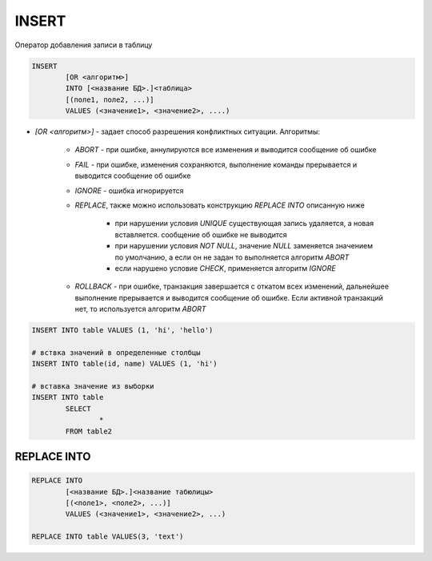 INSERT
======

Оператор добавления записи в таблицу 

.. code-block:: c
	
	INSERT 
		[OR <алгоритм>]
		INTO [<название БД>.]<таблица> 
		[(поле1, поле2, ...)]
		VALUES (<значение1>, <значение2>, ....)


* `[OR <алгоритм>]` - задает способ разрешения конфликтных ситуации. Алгоритмы:

	* `ABORT` - при ошибке, аннулируются все изменения и выводится сообщение об ошибке

	* `FAIL` - при ошибке, изменения сохраняются, выполнение команды прерывается и выводится сообщение об ошибке

	* `IGNORE` - ошибка игнорируется

	* `REPLACE`, также можно использовать конструкцию `REPLACE INTO` описанную ниже

	    * при нарушении условия `UNIQUE` существующая запись удаляется, а новая вставляется. сообщение об ошибке не выводится

	    * при нарушении условия `NOT NULL`, значение `NULL` заменяется значением по умолчанию, а если он не задан то выполняется алгоритм `ABORT`

	    * если нарушено условие `CHECK`, применяется алгоритм `IGNORE`

	* `ROLLBACK` - при ошибке, транзакция завершается с откатом всех изменений, дальнейшее выполнение прерывается и выводится сообщение об ошибке. Если активной транзакций нет, то используется алгоритм `ABORT`


.. code-block:: c
		
	INSERT INTO table VALUES (1, 'hi', 'hello')

	# вствка значений в определенные столбцы
	INSERT INTO table(id, name) VALUES (1, 'hi')

	# вставка значение из выборки
	INSERT INTO table 
		SELECT 
			* 
		FROM table2

 
REPLACE INTO
------------

.. code-block:: c

	REPLACE INTO 
		[<название БД>.]<название табюлицы>
		[(<поле1>, <поле2>, ...)]
		VALUES (<значение1>, <значение2>, ...)

	REPLACE INTO table VALUES(3, 'text')